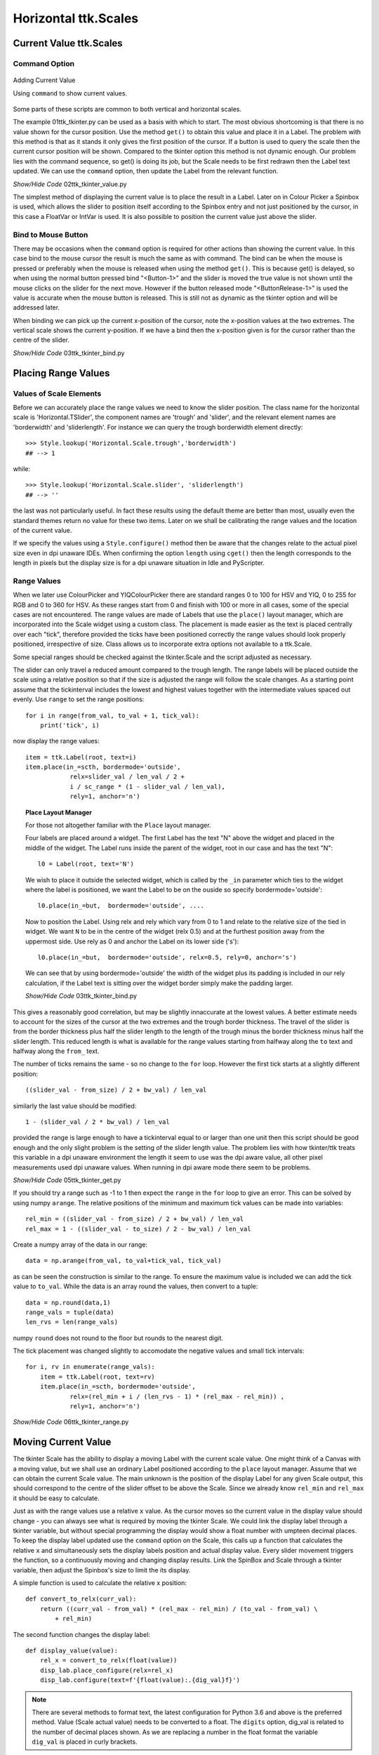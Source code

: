 =====================
Horizontal ttk.Scales
=====================

Current Value ttk.Scales
========================

Command Option
--------------

.. figure:: ../figures/02ttk_tkinter_scale_value.png
    :align: center
    :width: 297
    :height: 425
    :alt: Adding current value to  horizontal and vertical Scales in ttk
    
    Adding Current Value
    
    Using ``command`` to show current values.

Some parts of these scripts are common to both vertical and horizontal scales.

The example 01ttk_tkinter.py can be used as a basis with which to start. The 
most obvious shortcoming is that there is no value shown for the cursor 
position. Use the method ``get()`` to obtain this value and place it in a
Label. The problem with this method is that as it stands it only gives the 
first position of the cursor. If a button is used to query the scale then
the current cursor position will be shown. Compared to the tkinter option
this method is not dynamic enough. Our problem lies with the command sequence,
so get() is doing its job, but the Scale needs to be first redrawn then the 
Label text updated. We can use the ``command`` option, then update the Label
from the relevant function.

.. container:: toggle

    .. container:: header

        *Show/Hide Code* 02ttk_tkinter_value.py

    .. literalinclude:: ../examples/scale/02ttk_tkinter_value.py
        :emphasize-lines: 4-5, 7-8, 27, 33

The simplest method of displaying the current value is to place the result in
a Label. Later on in Colour Picker a Spinbox is used, which allows the slider
to position itself according to the Spinbox entry and not just positioned by
the cursor, in this case a FloatVar or IntVar is used. It is also possible 
to position the current value just above the slider.

Bind to Mouse Button
--------------------

There may be occasions when the ``command`` option is required for other 
actions than showing the current value. In this case bind to the mouse cursor
the result is much the same as with command. The bind can be when the mouse
is pressed or preferably when the mouse is released when using the method 
``get()``. This is because get() is delayed, so when using the normal 
button pressed bind "<Button-1>" and the slider is moved
the true value is not shown until the mouse clicks on the slider for the
next move. However if the button released mode "<ButtonRelease-1>" is used
the value is accurate when the mouse button is released. This is still not as
dynamic as the tkinter option and will be addressed later.

When binding we can pick up the current x-position of the cursor, note the
x-position values at the two extremes. The vertical scale shows the current
y-position. If we have a bind then the x-position given is for the cursor 
rather than the centre of the slider.


.. container:: toggle

    .. container:: header

        *Show/Hide Code* 03ttk_tkinter_bind.py

    .. literalinclude:: ../examples/scale/03ttk_tkinter_bind.py
        :emphasize-lines: 6, 10, 29-30, 36-37
   
Placing Range Values
====================

Values of Scale Elements
------------------------

Before we can accurately place the range values we need to know the slider
position. The class name for the horizontal scale is 'Horizontal.TSlider', 
the component names are 'trough' and 'slider', and the relevant element names 
are 'borderwidth' and 'sliderlength'. For instance we can query the trough
borderwidth element directly::

    >>> Style.lookup('Horizontal.Scale.trough','borderwidth')
    ## --> 1

while::

    >>> Style.lookup('Horizontal.Scale.slider', 'sliderlength')
    ## --> ''

the last was not particularly useful. In fact these results using the default
theme are better than most, usually even the standard themes return no value
for these two items. Later on we shall be calibrating the range values and 
the location of the current value.

If we specify the values using a ``Style.configure()`` method then be aware
that the changes relate to the actual pixel size even in dpi unaware IDEs. 
When confirming the option ``length`` using ``cget()`` then the length
corresponds to the length in pixels but the display size is for a dpi unaware
situation in Idle and PyScripter.

Range Values
------------

When we later use ColourPicker and YIQColourPicker there are standard ranges
0 to 100 for HSV and YIQ, 0 to 255 for RGB and 0 to 360 for HSV. As these 
ranges start from 0 and finish with 100 or more in all cases, some of the
special cases are not encountered. The range values are made of Labels that 
use the ``place()`` layout manager, which are incorporated into the Scale 
widget using a custom class. The placement is made easier as the text is 
placed centrally over each "tick", therefore provided the ticks have been
positioned correctly the range values should look properly positioned, 
irrespective of size. Class allows us to incorporate extra options not
available to a ttk.Scale. 

Some special ranges should be checked against the tkinter.Scale and the 
script adjusted as necessary. 

The slider can only travel a reduced amount compared to the trough length.
The range labels will be placed outside the scale using a relative position
so that if the size is adjusted the range will follow the scale changes. As
a starting point assume that the tickinterval includes the lowest and highest
values together with the intermediate values spaced out evenly. Use ``range``
to set the range positions::

    for i in range(from_val, to_val + 1, tick_val):
        print('tick', i)

now display the range values::

        item = ttk.Label(root, text=i)
        item.place(in_=scth, bordermode='outside',
                    relx=slider_val / len_val / 2 +
                    i / sc_range * (1 - slider_val / len_val),
                    rely=1, anchor='n')

.. topic:: Place Layout Manager

    For those not altogether familiar with the ``Place`` layout manager.
    
    .. image:: ../figures/place_manager.png
        :align: center
        :width: 299
        :height: 175
        :alt: placing 4 labels around widget
    
    Four labels are placed around a widget. The first Label has the text "N"
    above the widget and placed in the middle of the widget. The Label runs 
    inside the parent of the widget, root in our case and has the text "N":: 
    
        l0 = Label(root, text='N')
    
    We wish to place it outside the selected widget, which is called by the
    ``_in`` parameter which ties to the widget where the label is positioned, 
    we want the Label to be on the ouside so specify bordermode='outside'::

        l0.place(in_=but,  bordermode='outside', ....
    
    Now to position the Label. Using relx and rely which vary from 0 to 1 and
    relate to the relative size of the tied in widget. We want ``N``
    to be in the centre of the widget (relx 0.5) and at the furthest 
    position away from the uppermost side. Use rely as 0 and anchor the Label 
    on its lower side ('s')::
    
        l0.place(in_=but,  bordermode='outside', relx=0.5, rely=0, anchor='s')
    
    We can see that by using bordermode='outside' the width of the widget
    plus its padding is included in our rely calculation, if the Label text is 
    sitting over the widget border simply make the padding larger.
    
    .. container:: toggle

        .. container:: header

            *Show/Hide Code* 03ttk_tkinter_bind.py

        .. literalinclude:: ../examples/scale/06place_layout.py

This gives a reasonably good correlation, but may be slightly innaccurate at
the lowest values. A better estimate needs to account for the sizes of the 
cursor at the two extremes and the trough border thickness. The travel of the 
slider is from the border thickness plus half the slider length to the length
of the trough minus the border thickness minus half the slider length. This
reduced length is what is available for the range values starting from halfway
along the ``to`` text and halfway along the ``from_`` text.

The number of ticks remains the same - so no change to the ``for`` loop.
However the first tick starts at a slightly different position::

    ((slider_val - from_size) / 2 + bw_val) / len_val

similarly the last value should be modified::

    1 - (slider_val / 2 * bw_val) / len_val

provided the range is large enough to have a tickinterval equal to or larger
than one unit then this script should be good enough and the only slight
problem is the setting of the slider length value. The problem lies with
how tkinter/ttk treats this variable in a dpi unaware environment the length
it seem to use was the dpi aware value, all other pixel measurements used
dpi unaware values. When running in dpi aware mode there seem to be problems.

.. container:: toggle

    .. container:: header

        *Show/Hide Code* 05ttk_tkinter_get.py

    .. literalinclude:: ../examples/scale/05ttk_tkinter_get.py
        :emphasize-lines: 4-14, 25, 29-34, 39, 41, 43-50

If you should try a range such as -1 to 1 then expect the ``range`` in the 
``for`` loop to give an error. This can be solved by using numpy ``arange``.
The relative positions of the minimum and maximum tick values can be made 
into variables::

    rel_min = ((slider_val - from_size) / 2 + bw_val) / len_val
    rel_max = 1 - ((slider_val - to_size) / 2 - bw_val) / len_val

Create a numpy array of the data in our range::

    data = np.arange(from_val, to_val+tick_val, tick_val)

as can be seen the construction is similar to the range. To ensure the maximum
value is included we can add the tick value to ``to_val``. While the data is 
an array round the values, then convert to a tuple::

    data = np.round(data,1)
    range_vals = tuple(data)
    len_rvs = len(range_vals)

numpy ``round`` does not round to the floor but rounds to the nearest digit. 

The tick placement was changed slightly to accomodate the negative values
and small tick intervals::

    for i, rv in enumerate(range_vals):
        item = ttk.Label(root, text=rv)
        item.place(in_=scth, bordermode='outside',
                relx=(rel_min + i / (len_rvs - 1) * (rel_max - rel_min)) ,
                rely=1, anchor='n')

.. container:: toggle

    .. container:: header

        *Show/Hide Code* 06ttk_tkinter_range.py

    .. literalinclude:: ../examples/scale/06ttk_tkinter_range.py
        :emphasize-lines: 2, 4, 13-14, 21, 25-27, 41-42, 44-52, 54

Moving Current Value
====================

The tkinter Scale has the ability to display a moving Label with the current
scale value. One might think of a Canvas with a moving value, but we shall 
use an ordinary Label positioned according to the ``place`` layout manager.
Assume that we can obtain the current Scale value. The main unknown is the 
position of the display Label for any given Scale output, this should 
correspond to the centre
of the slider offset to be above the Scale. Since we already know ``rel_min``
and ``rel_max`` it should be easy to calculate.

Just as with the
range values use a relative ``x`` value. As the cursor moves so the current 
value in the display value should change - you can always see what is 
required by moving the tkinter Scale. We could link the display label through
a tkinter variable, but without special programming the display would show
a float number with umpteen decimal places. To keep the display label 
updated use the ``command`` option on the
Scale, this calls up a function that calculates the relative ``x`` and 
simultaneously sets the display labels position and actual display value. 
Every slider movement triggers the function, so a continuously moving and 
changing display results. Link the SpinBox and
Scale through a tkinter variable, then adjust the Spinbox's size to limit the
its display. 

A simple function is used to calculate the relative x position::

    def convert_to_relx(curr_val):
        return ((curr_val - from_val) * (rel_max - rel_min) / (to_val - from_val) \
            + rel_min)

The second function changes the display label::

    def display_value(value):
        rel_x = convert_to_relx(float(value))
        disp_lab.place_configure(relx=rel_x)
        disp_lab.configure(text=f'{float(value):.{dig_val}f}')

.. note:: There are several methods to format text, the latest configuration 
    for Python 3.6 and above is the preferred method. Value (Scale actual 
    value) needs to be converted to a float. The ``digits`` option, dig_val 
    is related to the number of decimal places shown. As we are replacing
    a number in the float format the variable ``dig_val`` is placed in curly
    brackets.

.. container:: toggle

    .. container:: header

        *Show/Hide Code* 07ttk_tkinter_shift_value.py

    .. literalinclude:: ../examples/scale/07ttk_tkinter_shift_value.py
        :emphasize-lines: 17, 36-38, 40-45, 47-48, 50-51, 53, 67, 70-73, 75-77

Adjusting the Length
--------------------

.. figure:: ../figures/08too_small.png
    :align: center
    :width: 594
    :height: 298
    :alt: length input too small
    
    Before the length is adjusted
    
    Using adjustable window size.


If we properly select the layout manager options then the Scale will change
its length as the window size is altered. Check what happens when the window
is expanded sideways. The displayed value seems to react reasonably, but the
range values do not adjust so well, in particular look at the highest and
lowest values, as the window expands so the placement becomes less accurate.
We need to sense that the window size is changing and redraw the range with
new length sizes. If the length is adjusted from the script then our current
calculations are good enough.

If we bind to the event ``Configure`` this seems to fit the bill.

* Configure

    The user changed the size of a widget, for example by dragging a corner 
    or side of the window.

As the slider moves only the displayed value changes, whereas when the window
is adjusted both the displayed value and the range values change in position. 
If the changes are made without a dwell time anywhere the previous values are 
overwritten and do not stay on the screen, however if there is a dwell time
between the movement and new writing then the old value remains.

.. figure:: ../figures/08adjusted.png
    :align: center
    :width: 971
    :height: 298
    :alt: length adjusted by window sizing
    
    After the length is adjusted
    
    Using adjustable window size and binding to configure.

The Scale length is altered by the window sizing, all other values remain 
constant, so when recalculating the new Scale length must be found::

    len_val = scth['length']

or::

    len_val = scth.cget(length)

.. container:: toggle

    .. container:: header

        *Show/Hide Code* 08ttk_tkinter_update_size.py

    .. literalinclude:: ../examples/scale/08ttk_tkinter_update_size.py
        :emphasize-lines: 20-27, 29-31, 38-39, 51, 61, 66-68, 70, 73, 82, 87,
                            92, 94

Calculate the Length
--------------------

.. figure:: ../figures/09est_length.png
    :align: center
    :width: 1144
    :height: 267
    :alt: length estimated by script
    
    Script estimates size

There is an alternative to adjusting the Scale length after it is drawn, as
above, we should be able to estimate the required length. We already have
the range values as a tuple, so we can measure the individual tick values
then allow for the empty space between ticks::

    data = np.arange(from_val, to_val+tick_val, tick_val)
    data = np.round(data,1)
    range_vals = tuple(data)
    
    vals_size = def_font.measure(str(i)) for i in range_vals]
    data_size = sum(vals_size)
    
    len_rvs = len(range_vals)
    space_size = len_rvs * def_font.measure('0')
    
    min_len = int(ceil((data_size+space_size) / 50.0)) * 50

This code needs to be positioned before the Scale length (len_val) is used 
for calculation.

.. container:: toggle

    .. container:: header

        *Show/Hide Code* 09ttk_tkinter_estimate_size.py

    .. literalinclude:: ../examples/scale/09ttk_tkinter_estimate_size.py
        :emphasize-lines: 13, 31-35, 37-42, 49, 57, 60, 79, 84-85, 94, 96, 101

Calibration
===========

Slider Length
-------------

.. figure:: ../figures/default_slider.png
    :align: center
    :width: 270
    :height: 107
    :alt: ttk default theme slider
    
    Slider from ttk Scale when default theme
    
    Slider border shows highlights and shadow as does the central line.

The ``sliderlength`` should be an even number for the default theme. 
This is because the central line is 2 pixels wide, whilst the border
width is 1 pixel wide. The measurements are taken from the left outside edge
to the outside right edge for slider length, and the centre is taken as the 
edge between the shadow and highlight, or the right edge of the dark line.

.. figure:: ../figures/10slider_size.png
    :align: center
    :width: 440
    :height: 80
    :alt: horizontal ttk Scale, no range
    
    Finding ttk Scale length at minimum slider position.

Before calibrating the range use this script to find the slider length. All 
we are doing is displaying a horizontal scale which will have the slider in
its minimum position, there is a bind to the release of the mouse click::

    sc.bind('<ButtonRelease-1>', start_s)

Position the cursor on the slider, be careful not to move the slider, then 
release the left hand mouse button, which will generate some output. The 
bound function returns the position of the cursor release as ``evt.x`` and 
``evt.y`` which are relative to the Scale local position (since the bind was 
made on the
Scale sc). Given our known x, y position we can interrogate the Scale and find
out which component **'slider'** or **'trough'** we are at, if it is on the 
slider then the function will run. The function deduces the slider 
x-position , then once the ``identify`` function finds the trough the first 
while loop stops. Next the function starts a new
while loop, this time increasing the x-value until the trough is identified.

Look at the print output, the first part is the position moving to the 
leftmost slider border, until the trough is reached. Thereafter the 
x-position increases until the rightmost border is found and the trough once 
again is identified.

The output from the second while loop will show something like::

    X 0 comp trough
    1 slider
    2 slider
    ....
    29 slider
    30 slider
    31 trough
    X 31 comp trough theme default

The default slider is 30 pixels long (inclusive count). The slider was at 
its minimum travel extent so we have trough at 0 x-value (the border width was 
1). If you try on other themes, such as alt, clam and classic, an answer ought 
to be obtained. On a windows box vista and xpnative 
do not react as expected, 
whereas winnative gives an answer, also expect that ttkthemes do not
produce results, although here one can look up the images used in their 
construction and so find the slider length.

When calibrating with various themes the safest method is to save your 
answers for slider length and border width values in dictionaries, rather 
than ask through ``style.lookup()`` since if you insert a default in order 
to protect later calculations from errors due to null values, the default 
will invariably be wrong. 

Do not try::

    self.bw_val = bw_val = st.lookup(('Horizontal'
            if self.orient=='horizontal' else 'Vertical') +'.Scale.trough',
                    'borderwidth', default=1)

far better::

    theme_bw = {'alt': 0, 'clam': 1, 'classic': 2, 'default': 1,
                    'lime': 6, 'winnative': 0}
    .....
    theme_used = style.theme_use()
    if theme_used in ('alt', 'clam', 'classic', 'default', 'lime', 'winnative'):
        bw_val = theme_bw[theme_used]

and we can do something similar for the slider length. 

If you have a program 
with a good magnifier it is simple to see the border width youself. Some 
quirks may also be seen, such as the vista theme has a border with a 
vertical scale but does not show on the horizontal scale. The vista slider
at minimum travel moves into half the border, while at maximum travel it is 
adjacent to the inner trough border.

If you can adjust the calibration to within a pixel, using measured slider 
lengths and border widths, then that is brilliant.

.. container:: toggle

    .. container:: header

        *Show/Hide Code* 10_slider_size.py

    .. literalinclude:: ../examples/scale/10_slider_size.py

Calibration
-----------

.. figure:: ../figures/10calibrate.png
    :align: center
    :width: 556
    :height: 269
    :alt: horizontal calibration 0 - 100 range
    
    Calibrating ttk Scale at maximum slider travel on a 0 to 100 range
    
    Vertical lines have been inserted at ticks on range with tickinterval 
    set at 10.

.. sidebar:: Vertical Line

    The vertical line might not be on your keyboard, it is Unicode U+007C
    in Windows 10 it is found in Character Map, under <All Programs> /
    <Windows Accessories> / <System Tools>.

We can help the trial and error method by using a calibration script which 
uses a Scale that has a range and display value already installed. The 
calibration technique relies on creating real ticks using the vertical line 
**|** symbol instead of the actual range values. The line height is adjusted 
by changing the rely from 1 to 0.7 so that the vertical line almost meets 
the centre of the slider::

    item = ttk.Label(fr, text=rv) # text='|'

change to::

    item = ttk.Label(fr, text='|') # text=rv

also from::

    rely=1, anchor='n') # rely=0.7

to::

    rely=0.7, anchor='n') # rely=1

.. sidebar:: Calibration Tool
    
    The script has a few extras which will be explained later. When changing 
    the     Scale ranges all you need do is alter **from_val** (from) and 
    **to_val** (to). Choose suitable **tick_val** (tickinterval), **res_val** 
    (resolution) and **dig_val** (digits). 
    For instance for a range 0 to 100, from_val is 0, to_val is 100. We
    can use tick_val of 10 and the resolution of 1 or 10, then to display
    integers use a dig_val of 0. For a range of -1 to 1, use from_val -1,
    to_val 1, tick_val and res_val both 0.1 and use 2 for dig_val (2 decimal
    places).
    Slider length (**slider_val**) is the main value to be found by trial 
    and error. 

First try to calibrate the range at the ``from_`` position where only the 
trough borderwidth slider width and size of the line are involved. Use the 
slider length obtained in the previous section if possible. Then 
calibrate at the ``to`` position. The to position involves the Scale length
which is being changed to accommodate the value range sizes so make sure that
the changes are reflected in your calculations.

The parts that should be changed are enclosed in a line of hashes.

A tkinter Scale works with the same settings as the ttk Scale so that one can
see what the Scale looks like when the adjustments are correct. The 
calibration script has a few differences to the previous examples mainly that 
the actual ``x`` values are used as opposed to relative x.

.. container:: toggle

    .. container:: header

        *Show/Hide Code* 10ttk_range_calibrate.py

    .. literalinclude:: ../examples/scale/10ttk_range_calibrate.py
        :emphasize-lines: 13, 20, 38-39, 45, 47-48, 50-52, 64-65, 68-69, 
                            72, 74, 76-82, 86, 89-93, 96, 98, 101

Automatic Range
---------------

Two aids in the script help in automating any range changes. In the first 
where the range values, replaced by the numpy arange function, we either add 
``1`` to the ``to_val`` (to) or if the ``tick_val`` (tickinterval) is less 
than 1 then add tick_val to the to_val::

    data = np.arange(from_val, (to_val+1 if tick_val >=1 else to_val+tick_val), tick_val)

The second is more complicated, in most ranges 
both the ``from`` and ``to`` range values are shown, but in the case of 0 to 
255, as used in RGB displays, the highest value ``to`` is not always displayed, 
especially as the Scale becomes too long if tick intervals are smaller than
10 or 20. Normally the highest shown value will require an ``x`` value which 
will coincide with the slider's maximum position, when using a range such as 
0 to 255 the slider's maximum position will still be at the ``to`` value, 
but the highest range value shown will be the second to last in our range 
of values and its ``x`` position will be correspondingly less than the 
slider's maximum position.

In all cases the ``from`` value (x_min) is shown, so no change is required here,
only the x_max or the position of the last displayed tick needs to change::

    if range_vals[-1] == to_val:
        pass 
    else:
        max_rv = range_vals[-1]
        mult_x = ((max_rv-from_val)*x_max/(to_val-from_val))

In the actual range placement the relative x computation becomes an actual x
placement, which helps in calibration::

    x=(x_min + i / (len_rvs - 1) *
        ((x_max if range_vals[-1] == to_val else mult_x) - x_min)),

Resolution
----------

The resolution affects how the cursor moves if the Scale is clicked in the
trough either before or after the slider. The default value is 1 pixel, even
when the range is running from -1 to 1 with 0.1 tickintervals. However with
higher ranges the resolution can be changed. Whilst setting the resolution 
it is found that when an amount is added to the Scale that the actual value 
is overstepped by 1 pixel. Likewise when an amount is subtracted from the 
Scale's actual value it understeps by 1 pixel.

To work resolution bind the ttk Scale to the left mouse button. Ignore the 
calculations if the resolution or tickinterval is less than 1. Only work 
with mouse clicks in the trough, ignore those on the slider itself::

    scth.bind("<Button-1>", resolve)
    
    def resolve(evt):
        if res_val < 1 or tick_val < 1:
            pass
        else:
            value = scth.get()
            curr_x = convert_to_actx(value)
            if evt.x < curr_x - slider_val / 2:
                scth.set(value - res_val + 1)
            elif evt.x > curr_x + slider_val / 2:
                scth.set(value + res_val - 1)

Run Scale as Class
==================

.. figure:: ../figures/11horiz_scale_class.png
    :align: center
    :width: 493
    :height: 101
    :alt: horizontal scale from class
    
    Horizontal ttk Scale as class
    
    Slider shown at maximum travel on a 0 to 100 range.

In order to load an external module the script needs to be either a function 
or class, class suits our needs better because we can use inheritance and 
the script can use more than one method. Base the class on the 
10ttk_range_calibrate.py calibration script. This changes the Scale length
by first estimating the range size, rather than change the window size and
adjusting the Scale length that way.

Inheritance from ttk Scale
--------------------------

All the existing options available on the ttk Scale become available, without
extra programming. Any options with their default values need to be
in the normal list that follows the __init__ statement, then repeated  
as a self variable. The super statement repeats all the ttk variables, after 
the super statement equate the remaining variables to self variables::

    class  TtkScale(Scale):
        def __init__(self, parent, length, from_=0, to=255, orient='horizontal',
                    variable=0, digits=None, tickinterval=None, sliderlength=32,
                    command=None, style=None, showvalue=True, resolution=1):

        self.from_ = from_
        self.to = to
        self.variable = variable
        self.length = length
        self.command = command
        self.parent = parent

        super().__init__(parent, length=length, from_=from_, to=to, orient=orient,
                        variable=variable, command=command, style=style)

        self.digits = digits
        self.tickinterval = tickinterval
        self.showvalue = showvalue
        self.resolution = resolution
        self.sliderlength = sliderlength

When determining the cursor position for ``resolution`` it is easier to work 
in actual ``x`` position rather than a relative position, so add a 
conversion method. Base it on convert_to_relx, just multiply rel_max and 
rel_min by the Scale length len_val.

There were no other major changes compared to the calibration script other 
than changing over to a class.

.. container:: toggle

    .. container:: header

        *Show/Hide Code* 11ttk_horiz_scale_class.py

    .. literalinclude:: ../examples/scale/11ttk_horiz_scale_class.py